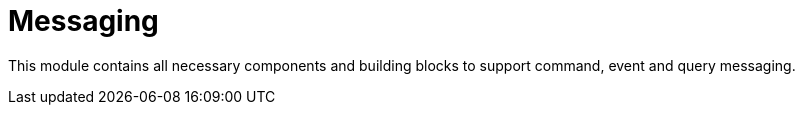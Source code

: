 = Messaging

This module contains all necessary components and building blocks to support command, event and query messaging.